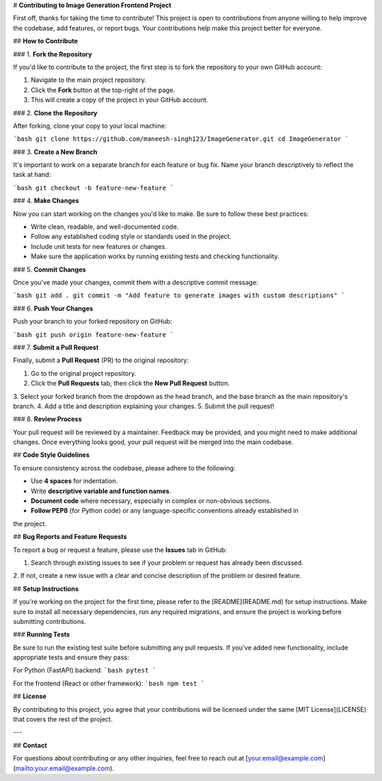# **Contributing to Image Generation Frontend Project**

First off, thanks for taking the time to contribute! This project is open to contributions from 
anyone willing to help improve the codebase, add features, or report bugs. Your contributions 
help make this project better for everyone.

## **How to Contribute**

### 1. **Fork the Repository**

If you'd like to contribute to the project, the first step is to fork the repository to your own 
GitHub account:

1. Navigate to the main project repository.
2. Click the **Fork** button at the top-right of the page.
3. This will create a copy of the project in your GitHub account.

### 2. **Clone the Repository**

After forking, clone your copy to your local machine:

```bash
git clone https://github.com/maneesh-singh123/ImageGenerator.git
cd ImageGenerator
```

### 3. **Create a New Branch**

It's important to work on a separate branch for each feature or bug fix. Name your branch 
descriptively to reflect the task at hand:

```bash
git checkout -b feature-new-feature
```

### 4. **Make Changes**

Now you can start working on the changes you'd like to make. Be sure to follow these best practices:

- Write clean, readable, and well-documented code.
- Follow any established coding style or standards used in the project.
- Include unit tests for new features or changes.
- Make sure the application works by running existing tests and checking functionality.

### 5. **Commit Changes**

Once you've made your changes, commit them with a descriptive commit message:

```bash
git add .
git commit -m "Add feature to generate images with custom descriptions"
```

### 6. **Push Your Changes**

Push your branch to your forked repository on GitHub:

```bash
git push origin feature-new-feature
```

### 7. **Submit a Pull Request**

Finally, submit a **Pull Request** (PR) to the original repository:

1. Go to the original project repository.
2. Click the **Pull Requests** tab, then click the **New Pull Request** button.
3. Select your forked branch from the dropdown as the head branch, and the base branch as the 
main repository's branch.
4. Add a title and description explaining your changes.
5. Submit the pull request!

### 8. **Review Process**

Your pull request will be reviewed by a maintainer. Feedback may be provided, and you might need 
to make additional changes. Once everything looks good, your pull request will be merged into the 
main codebase.

## **Code Style Guidelines**

To ensure consistency across the codebase, please adhere to the following:

- Use **4 spaces** for indentation.
- Write **descriptive variable and function names**.
- **Document code** where necessary, especially in complex or non-obvious sections.
- **Follow PEP8** (for Python code) or any language-specific conventions already established in 
the project.

## **Bug Reports and Feature Requests**

To report a bug or request a feature, please use the **Issues** tab in GitHub:

1. Search through existing issues to see if your problem or request has already been discussed.
2. If not, create a new issue with a clear and concise description of the problem or desired 
feature.

## **Setup Instructions**

If you're working on the project for the first time, please refer to the [README](README.md) for 
setup instructions. Make sure to install all necessary dependencies, run any required migrations, 
and ensure the project is working before submitting contributions.

### **Running Tests**

Be sure to run the existing test suite before submitting any pull requests. If you've added new 
functionality, include appropriate tests and ensure they pass:

For Python (FastAPI) backend:
```bash
pytest
```

For the frontend (React or other framework):
```bash
npm test
```

## **License**

By contributing to this project, you agree that your contributions will be licensed under the 
same [MIT License](LICENSE) that covers the rest of the project.

---

## **Contact**

For questions about contributing or any other inquiries, feel free to reach out at 
[your.email@example.com](mailto:your.email@example.com).
